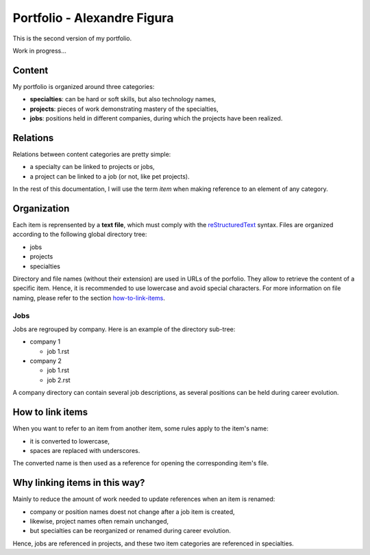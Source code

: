 ============================
Portfolio - Alexandre Figura
============================

.. image:: https://travis-ci.org/alexandre-figura/portfolio.svg?branch=master
    :target: https://travis-ci.org/alexandre-figura/portfolio

This is the second version of my portfolio.

Work in progress...

Content
=======
My portfolio is organized around three categories:

- **specialties**: can be hard or soft skills, but also technology names,
- **projects**: pieces of work demonstrating mastery of the specialties,
- **jobs**: positions held in different companies, during which the projects have been realized.

Relations
=========
Relations between content categories are pretty simple:

- a specialty can be linked to projects or jobs,
- a project can be linked to a job (or not, like pet projects).

In the rest of this documentation, I will use the term *item* when making reference to an element of any category.

Organization
============
Each item is reprensented by a **text file**, which must comply with the reStructuredText_ syntax. Files are organized according to the following global directory tree:

- jobs
- projects
- specialties

Directory and file names (without their extension) are used in URLs of the porfolio. They allow to retrieve the content of a specific item. Hence, it is recommended to use lowercase and avoid special characters. For more information on file naming, please refer to the section how-to-link-items_.

.. _reStructuredText: http://docutils.sourceforge.net/docs/ref/rst/restructuredtext.html

Jobs
----
Jobs are regrouped by company. Here is an example of the directory sub-tree:

- company 1

  - job 1.rst

- company 2

  - job 1.rst
  - job 2.rst

A company directory can contain several job descriptions, as several positions can be held during career evolution.

.. _how-to-link-items:

How to link items
=================
When you want to refer to an item from another item, some rules apply to the item's name:

- it is converted to lowercase,
- spaces are replaced with underscores.

The converted name is then used as a reference for opening the corresponding item's file.

Why linking items in this way?
==============================
Mainly to reduce the amount of work needed to update references when an item is renamed:

- company or position names doest not change after a job item is created,
- likewise, project names often remain unchanged,
- but specialties can be reorganized or renamed during career evolution.

Hence, jobs are referenced in projects, and these two item categories are referenced in specialties.
